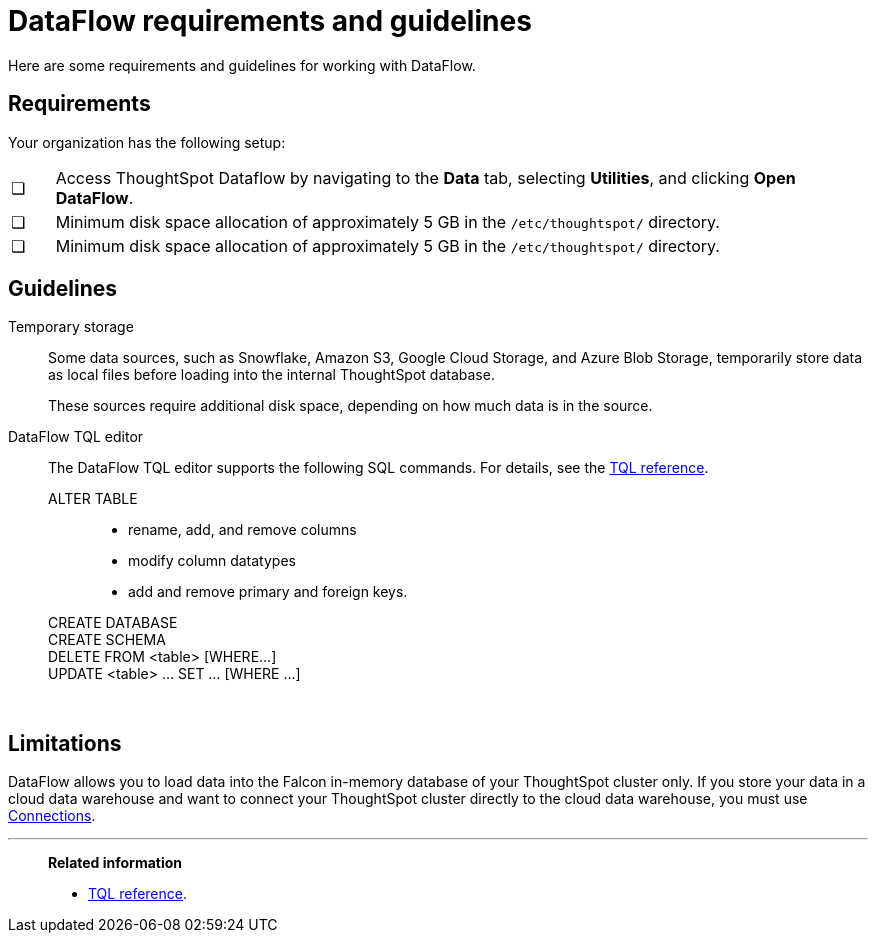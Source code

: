 = DataFlow requirements and guidelines
:last_updated: 05/6/2024
:linkattrs:
:experimental:
:page-aliases: /data-integrate/dataflow/dataflow-best-practices.adoc
:description: Here are some requirements and guidelines for working with DataFlow.
:jira: SCAL-206500

Here are some requirements and guidelines for working with DataFlow.

== Requirements

Your organization has the following setup:

[cols="5,~",grid=none,frame=none]
|===
| &#10063; | Access ThoughtSpot Dataflow by navigating to the *Data* tab, selecting *Utilities*, and clicking *Open DataFlow*.
| &#10063; | Minimum disk space allocation of approximately 5 GB in the `/etc/thoughtspot/` directory.
| &#10063; | Minimum disk space allocation of approximately 5 GB in the `/etc/thoughtspot/` directory.
|===

== Guidelines

Temporary storage::
Some data sources, such as Snowflake, Amazon S3, Google Cloud Storage, and Azure Blob Storage, temporarily store data as local files before loading into the internal ThoughtSpot database.
+
These sources require additional disk space, depending on how much data is in the source.

DataFlow TQL editor::
The DataFlow TQL editor supports the following SQL commands. For details, see the xref:tql-cli-commands.adoc[TQL reference].
+
ALTER TABLE:::
+
* rename, add, and remove columns
* modify column datatypes
* add and remove primary and foreign keys.
CREATE DATABASE:::
CREATE SCHEMA:::
DELETE FROM <table> [WHERE...]:::
UPDATE <table> ... SET ... [WHERE ...]:::

&nbsp;

== Limitations

DataFlow allows you to load data into the Falcon in-memory database of your ThoughtSpot cluster only. If you store your data in a cloud data warehouse and want to connect your ThoughtSpot cluster directly to the cloud data warehouse, you must use xref:connections.adoc[Connections].

'''
> **Related information**
>
> * xref:tql-cli-commands.adoc[TQL reference].
